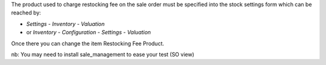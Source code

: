 The product used to charge restocking fee on the sale order must be specified
into the stock settings form which can be reached by:

* *Settings* - *Inventory* - *Valuation*
* or *Inventory* - *Configuration* - *Settings* - *Valuation*

Once there you can change the item Restocking Fee Product.

nb: You may need to install sale_management to ease your test (SO view)
